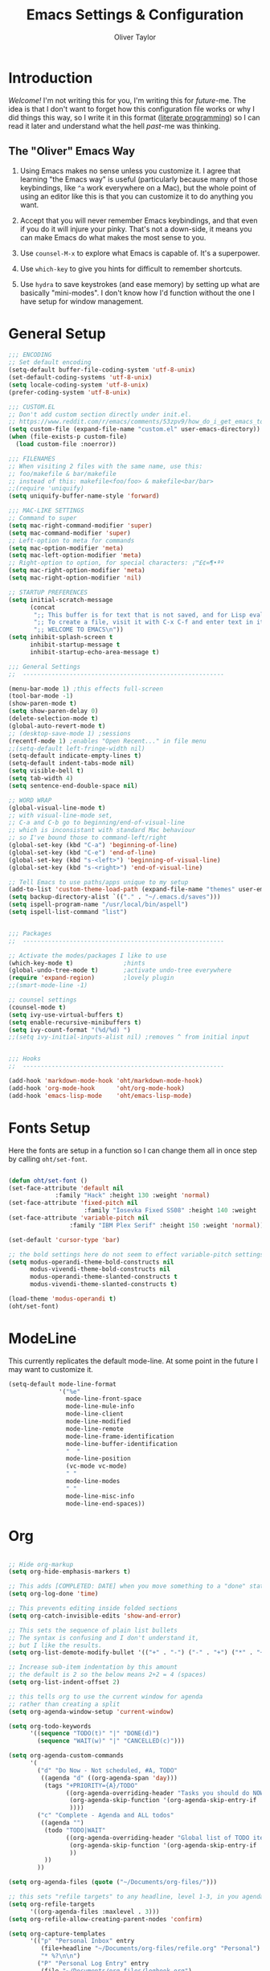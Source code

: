 #+TITLE: Emacs Settings & Configuration
#+AUTHOR: Oliver Taylor

* Introduction

/Welcome!/ I'm not writing this for you, I'm writing this for /future/-me. The idea is that I don't want to forget how this configuration file works or why I did things this way, so I write it in this format ([[https://en.wikipedia.org/wiki/Literate_programming][literate programming]]) so I can read it later and understand what the hell /past/-me was thinking.

** The "Oliver" Emacs Way

1. Using Emacs makes no sense unless you customize it. I agree that learning "the Emacs way" is useful (particularly because many of those keybindings, like =^a= work everywhere on a Mac), but the whole point of using an editor like this is that you can customize it to do anything you want.

2. Accept that you will never remember Emacs keybindings, and that even if you do it will injure your pinky. That's not a down-side, it means you can make Emacs do what makes the most sense to you.

3. Use =counsel-M-x= to explore what Emacs is capable of. It's a superpower.

4. Use =which-key= to give you hints for difficult to remember shortcuts.

5. Use =hydra= to save keystrokes (and ease memory) by setting up what are basically "mini-modes". I don't know how I'd function without the one I have setup for window management.

* General Setup

#+begin_src emacs-lisp
;;; ENCODING
;; Set default encoding
(setq-default buffer-file-coding-system 'utf-8-unix)
(set-default-coding-systems 'utf-8-unix)
(setq locale-coding-system 'utf-8-unix)
(prefer-coding-system 'utf-8-unix)

;;; CUSTOM.EL
;; Don't add custom section directly under init.el.
;; https://www.reddit.com/r/emacs/comments/53zpv9/how_do_i_get_emacs_to_stop_adding_custom_fields/
(setq custom-file (expand-file-name "custom.el" user-emacs-directory))
(when (file-exists-p custom-file)
  (load custom-file :noerror))

;;; FILENAMES
;; When visiting 2 files with the same name, use this:
;; foo/makefile & bar/makefile
;; instead of this: makefile<foo/foo> & makefile<bar/bar>
;;(require 'uniquify)
(setq uniquify-buffer-name-style 'forward)

;;; MAC-LIKE SETTINGS
;; Command to super
(setq mac-right-command-modifier 'super)
(setq mac-command-modifier 'super)
;; Left-option to meta for commands
(setq mac-option-modifier 'meta)
(setq mac-left-option-modifier 'meta)
;; Right-option to option, for special characters: ¡™£¢∞¶•ªº
(setq mac-right-option-modifier 'meta)
(setq mac-right-option-modifier 'nil)

;; STARTUP PREFERENCES
(setq initial-scratch-message
      (concat
       ";; This buffer is for text that is not saved, and for Lisp evaluation.\n"
       ";; To create a file, visit it with C-x C-f and enter text in its buffer.\n"
       ";; WELCOME TO EMACS\n"))
(setq inhibit-splash-screen t
      inhibit-startup-message t
      inhibit-startup-echo-area-message t)

;;; General Settings
;;  --------------------------------------------------------

(menu-bar-mode 1) ;this effects full-screen
(tool-bar-mode -1)
(show-paren-mode t)
(setq show-paren-delay 0)
(delete-selection-mode t)
(global-auto-revert-mode t)
;; (desktop-save-mode 1) ;sessions
(recentf-mode 1) ;enables "Open Recent..." in file menu
;;(setq-default left-fringe-width nil)
(setq-default indicate-empty-lines t)
(setq-default indent-tabs-mode nil)
(setq visible-bell t)
(setq tab-width 4)
(setq sentence-end-double-space nil)

;; WORD WRAP
(global-visual-line-mode t)
;; with visual-line-mode set,
;; C-a and C-b go to beginning/end-of-visual-line
;; which is inconsistant with standard Mac behaviour
;; so I've bound those to command-left/right
(global-set-key (kbd "C-a") 'beginning-of-line)
(global-set-key (kbd "C-e") 'end-of-line)
(global-set-key (kbd "s-<left>") 'beginning-of-visual-line)
(global-set-key (kbd "s-<right>") 'end-of-visual-line)

;; Tell Emacs to use paths/apps unique to my setup
(add-to-list 'custom-theme-load-path (expand-file-name "themes" user-emacs-directory))
(setq backup-directory-alist `(("." . "~/.emacs.d/saves")))
(setq ispell-program-name "/usr/local/bin/aspell")
(setq ispell-list-command "list")


;;; Packages
;;  --------------------------------------------------------

;; Activate the modes/packages I like to use
(which-key-mode t)              ;hints
(global-undo-tree-mode t)       ;activate undo-tree everywhere
(require 'expand-region)        ;lovely plugin
;;(smart-mode-line -1)

;; counsel settings
(counsel-mode t)
(setq ivy-use-virtual-buffers t)
(setq enable-recursive-minibuffers t)
(setq ivy-count-format "(%d/%d) ")
;;(setq ivy-initial-inputs-alist nil) ;removes ^ from initial input


;;; Hooks
;;  --------------------------------------------------------

(add-hook 'markdown-mode-hook 'oht/markdown-mode-hook)
(add-hook 'org-mode-hook      'oht/org-mode-hook)
(add-hook 'emacs-lisp-mode    'oht/emacs-lisp-mode)

#+end_src

* Fonts Setup

Here the fonts are setup in a function so I can change them all in once step by calling =oht/set-font=.

#+begin_src emacs-lisp

(defun oht/set-font ()
(set-face-attribute 'default nil
		     :family "Hack" :height 130 :weight 'normal)
(set-face-attribute 'fixed-pitch nil
                     :family "Iosevka Fixed SS08" :height 140 :weight 'normal)
(set-face-attribute 'variable-pitch nil
	             :family "IBM Plex Serif" :height 150 :weight 'normal))

(set-default 'cursor-type 'bar)

;; the bold settings here do not seem to effect variable-pitch settings
(setq modus-operandi-theme-bold-constructs nil
      modus-vivendi-theme-bold-constructs nil
      modus-operandi-theme-slanted-constructs t
      modus-vivendi-theme-slanted-constructs t)

(load-theme 'modus-operandi t)
(oht/set-font)

#+end_src

* ModeLine

This currently replicates the default mode-line. At some point in the future I may want to customize it.

#+begin_src emacs-lisp
(setq-default mode-line-format
              '("%e"
                mode-line-front-space
                mode-line-mule-info
                mode-line-client
                mode-line-modified
                mode-line-remote
                mode-line-frame-identification
                mode-line-buffer-identification
                "  "
                mode-line-position
                (vc-mode vc-mode)
                " "
                mode-line-modes
                " "
                mode-line-misc-info
                mode-line-end-spaces))
#+end_src

* Org

#+begin_src emacs-lisp

;; Hide org-markup
(setq org-hide-emphasis-markers t)

;; This adds [COMPLETED: DATE] when you move something to a "done" state
(setq org-log-done 'time)

;; This prevents editing inside folded sections
(setq org-catch-invisible-edits 'show-and-error)

;; This sets the sequence of plain list bullets
;; The syntax is confusing and I don't understand it,
;; but I like the results.
(setq org-list-demote-modify-bullet '(("+" . "-") ("-" . "+") ("*" . "+")))

;; Increase sub-item indentation by this amount
;; the default is 2 so the below means 2+2 = 4 (spaces)
(setq org-list-indent-offset 2)

;; this tells org to use the current window for agenda
;; rather than creating a split
(setq org-agenda-window-setup 'current-window)

(setq org-todo-keywords
      '((sequence "TODO(t)" "|" "DONE(d)")
        (sequence "WAIT(w)" "|" "CANCELLED(c)")))

(setq org-agenda-custom-commands
      '(
        ("d" "Do Now - Not scheduled, #A, TODO"
         ((agenda "d" ((org-agenda-span 'day)))
          (tags "+PRIORITY={A}/TODO"
                ((org-agenda-overriding-header "Tasks you should do NOW:")
                 (org-agenda-skip-function '(org-agenda-skip-entry-if 'scheduled))
                 ))))
        ("c" "Complete - Agenda and ALL todos"
         ((agenda "")
          (todo "TODO|WAIT"
                ((org-agenda-overriding-header "Global list of TODO items of type: ALL (non-scheduled)")
                 (org-agenda-skip-function '(org-agenda-skip-entry-if 'scheduled))
                 ))
          ))
        ))

(setq org-agenda-files (quote ("~/Documents/org-files/")))

;; this sets "refile targets" to any headline, level 1-3, in you agenda files.
(setq org-refile-targets
      '((org-agenda-files :maxlevel . 3)))
(setq org-refile-allow-creating-parent-nodes 'confirm)

(setq org-capture-templates
      '(("p" "Personal Inbox" entry
         (file+headline "~/Documents/org-files/refile.org" "Personal")
         "* %?\n\n")
        ("P" "Personal Log Entry" entry
         (file "~/Documents/org-files/logbook.org")
         "* %?\n%t\n\n")
        ("i" "Ingenuity Inbox" entry
         (file+headline "~/Documents/org-files/refile.org" "Ingenuity")
         "* %?\n\n")
        ("I" "Ingenuity Log Entry" entry
         (file "~/Documents/org-files/ing_log.org")
         "* %^{Log type|Meeting: |Call: } %? %t\n\n")
        ))


#+end_src

* Functions

#+begin_src emacs-lisp

(defun oht/writing-mode ()
  "Enable variable-pitch, flyspell, and increased line-spacing and margins."
  (interactive)
  (variable-pitch-mode t)
  (flyspell-mode t)
  (setq-local line-spacing 0.15)
  ;; define width of buffer margins
  (setq-default left-margin-width 1 right-margin-width 1)
  ;;(set-window-buffer nil (current-buffer)) ; Use them now.
  )

(defun oht/fix-variable-org-indent ()
  "Fix for org-indent not hiding markup in org-indent-mode.
from: https://maxjmartin.com/Emacs%20Dotfile.html"
  (interactive)
  (set-face-attribute 'org-indent nil :inherit '(org-hide fixed-pitch))
  )

(defun oht/counsel-find-settings ()
  "Quickly open emacs-init.org"
  (interactive)
  (find-file "~/dot/emacs/emacs-init.org"))

(defun oht/counsel-find-org ()
  "Quickly open ~/Documents/org-files/"
  (interactive)
  (counsel-find-file "~/Documents/org-files/"))

(defun oht/kill-this-buffer ()
  "Quickly kill current buffer"
  (interactive)
  (kill-buffer (current-buffer)))

(defun oht/find-scratch ()
  (interactive)
  (if (string= (buffer-name) "*scratch*")
      (previous-buffer)
    (switch-to-buffer "*scratch*")))

;; Move Lines
(defmacro save-column (&rest body)
  `(let ((column (current-column)))
     (unwind-protect
         (progn ,@body)
       (move-to-column column))))
(put 'save-column 'lisp-indent-function 0)
(defun move-line-up ()
  "Move the current line up by 1 line"
  (interactive)
  (save-column
    (transpose-lines 1)
    (forward-line -2)))
(defun move-line-down ()
  "More the current line down by 1 line"
  (interactive)
  (save-column
    (forward-line 1)
    (transpose-lines 1)
    (forward-line -1)))

(defun oht/mark-whole-line ()
  "Mark the entirety of the current line."
  (interactive)
  (beginning-of-line)
  (set-mark-command nil)
  (end-of-line))

(defun oht/toggle-window-split ()
  "Toggle between vertical and horizontal split."
  ;; Source: https://www.emacswiki.org/emacs/ToggleWindowSplit.
  ;; Author: Jeff Dwork
  (interactive)
  (if (= (count-windows) 2)
      (let* ((this-win-buffer (window-buffer))
             (next-win-buffer (window-buffer (next-window)))
             (this-win-edges (window-edges (selected-window)))
             (next-win-edges (window-edges (next-window)))
             (this-win-2nd (not (and (<= (car this-win-edges)
                                         (car next-win-edges))
                                     (<= (cadr this-win-edges)
                                         (cadr next-win-edges)))))
             (splitter
              (if (= (car this-win-edges)
                     (car (window-edges (next-window))))
                  'split-window-horizontally
                'split-window-vertically)))
        (delete-other-windows)
        (let ((first-win (selected-window)))
          (funcall splitter)
          (if this-win-2nd (other-window 1))
          (set-window-buffer (selected-window) this-win-buffer)
          (set-window-buffer (next-window) next-win-buffer)
          (select-window first-win)
          (if this-win-2nd (other-window 1))))))

(defun oht/open-in-bbedit ()
  "Open current file or dir in BBEdit.
Adapted from:
URL `http://ergoemacs.org/emacs/emacs_dired_open_file_in_ext_apps.html'"
  (interactive)
  (let (($path (if (buffer-file-name) (buffer-file-name) (expand-file-name default-directory ) )))
    (message "path is %s" $path)
    (string-equal system-type "darwin")
    (shell-command (format "open -a BBEdit \"%s\"" $path))))

(defun oht/expand-to-beginning-of-visual-line ()
  "Set mark and move to beginning of visual line"
  (interactive)
  (set-mark-command nil)
  (beginning-of-visual-line)
  )
(defun oht/expand-to-end-of-visual-line ()
  "Set mark and move to end of visual line"
  (interactive)
  (set-mark-command nil)
  (end-of-visual-line)
  )

(defun oht/kill-line-backward ()
  "Kill from the point to beginning of visual line"
  (interactive)
  (kill-line 0))

(defun oht/toggle-line-numbers ()
  "Toggles display of line numbers. Applies to all buffers."
  (interactive)
  (if (bound-and-true-p display-line-numbers-mode)
      (global-display-line-numbers-mode -1)
    (global-display-line-numbers-mode)))

(defun oht/toggle-whitespace ()
  "Toggles display of indentation and space characters."
  (interactive)
  (if (bound-and-true-p whitespace-mode)
      (whitespace-mode -1)
    (whitespace-mode)))

(defun oht/open-line-below (arg)
  "Open a new indented line below the current one."
  (interactive "p")
  (end-of-line)
  (open-line arg)
  (next-line 1)
  (indent-according-to-mode))

(defun oht/open-line-above (arg)
  "Open a new indented line above the current one."
  (interactive "p")
  (beginning-of-line)
  (open-line arg)
  (indent-according-to-mode))

(defun oht/join-line-next ()
  (interactive)
  (join-line -1))

#+end_src

* Mode Hooks

#+begin_src emacs-lisp

(defun oht/markdown-mode-hook ()
  (oht/writing-mode)
  )

(defun oht/org-mode-hook ()
  (oht/writing-mode)
  )
  
(defun oht/emacs-lisp-mode ()
  (outline-minor-mode t)
  (rainbow-delimiters-mode t)
  )

#+end_src

* Hydra

Hydras should be reserved for mini-modes,
ie: places where you'll want to call several functions in a row.
If all you're doing is grouping similar commands
then which-key should suffice.

#+begin_src emacs-lisp

;; Transpose
;; There are so many ways to transpose in Emacs, why not get help?
(defhydra hydra-transpose (:color red)
  "Transpose"
  ("c" transpose-chars "characters")
  ("w" transpose-words "words")
  ("o" org-transpose-words "Org mode words")
  ("l" transpose-lines "lines")
  ("s" transpose-sentences "sentences")
  ("e" org-transpose-elements "Org mode elements")
  ("p" transpose-paragraphs "paragraphs")
  ("t" org-table-transpose-table-at-point "Org mode table")
  ("q" nil "cancel" :color blue))

;; Buffer-menu
(defhydra hydra-buffer-menu (:color pink
                                    :hint nil)
  "
^Mark^             ^Unmark^           ^Actions^          ^Search
^^^^^^^^-----------------------------------------------------------------
_m_: mark          _u_: unmark        _x_: execute       _R_: re-isearch
_s_: save          _U_: unmark up     _b_: bury          _I_: isearch
_d_: delete        ^ ^                _g_: refresh       _O_: multi-occur
_D_: delete up     ^ ^                _T_: files only: % -28`Buffer-menu-files-only
_~_: modified
"
  ("m" Buffer-menu-mark)
  ("u" Buffer-menu-unmark)
  ("U" Buffer-menu-backup-unmark)
  ("d" Buffer-menu-delete)
  ("D" Buffer-menu-delete-backwards)
  ("s" Buffer-menu-save)
  ("~" Buffer-menu-not-modified)
  ("x" Buffer-menu-execute)
  ("b" Buffer-menu-bury)
  ("g" revert-buffer)
  ("T" Buffer-menu-toggle-files-only)
  ("O" Buffer-menu-multi-occur :color blue)
  ("I" Buffer-menu-isearch-buffers :color blue)
  ("R" Buffer-menu-isearch-buffers-regexp :color blue)
  ("c" nil "cancel")
  ("v" Buffer-menu-select "select" :color blue)
  ("o" Buffer-menu-other-window "other-window" :color blue)
  ("q" quit-window "quit" :color blue))

;; VIM-POWER functions
(defun hydra-vim/pre ()
  "When activating the hydra-vim, change the cursor to a box"
  (set-default 'cursor-type 'box))

(defun hydra-vim/post ()
  "When exiting the hydra-vim, change the cursor to a bar"
  (set-default 'cursor-type 'bar))

;; the VIM-POWER Hydra!
;; Since the color is set to amaranth, only actions labeled :blue will quit
(defhydra hydra-vim (:columns 4 :pre hydra-vim/pre :post hydra-vim/post :color amaranth)
  "VIM POWER"
  ("h" backward-char "left")
  ("l" forward-char "right")
  ("j" next-line "next")
  ("k" previous-line "previous")
  ("b" backward-word "previous word")
  ("e" forward-word "next word")
  ("0" beginning-of-visual-line "start of line")
  ("$" end-of-visual-line "end of line")
  ("{" backward-paragraph "back paragraph")
  ("}" forward-paragraph "forward paragraph")
  ("(" backward-sentence "back sentence")
  (")" forward-sentence "forward sentence")
  ("v" set-mark-command "mark")
  ("o" exchange-point-and-mark "swap point/mark")
  ("C-v" rectangle-mark-mode "rectangle mark")
  ("d" delete-region "del" :color blue)
  ("y" kill-ring-save "yank" :color blue)
  ("/" swiper-isearch "search forward")
  ("?" swiper-isearch-backward "search backward")
  ("C-l" recenter-top-bottom "cycle recenter")
  ("q" nil "cancel" :color blue))

;; Window Management
(defhydra hydra-windows (:color red)
  "Windows & Splits"
  ("<tab>" other-window "Cycle active window")
  ("v" (lambda ()
         (interactive)
         (split-window-right)
         (windmove-right) )"Vertical Split")
  ("s" (lambda ()
  (interactive)
  (split-window-below)
  (windmove-down)) "Split, Horizonal")
  ("o" delete-other-windows "Only This Window" :color blue)
  ("k" delete-window "Delete Window")
  ("r" oht/toggle-window-split "Rotate Window Split")
  ("b" balance-windows "Balance")
  ("<up>" enlarge-window "Bigger VERT")
  ("<down>" shrink-window "Smaller VERT")
  ("=" enlarge-window-horizontally "Bigger HORZ")
  ("-" shrink-window-horizontally "Smaler HORZ")
  ("q" nil "cancel" :color blue))

;; Spelling
(defun hydra-flyspell/pre ()
  )

(defhydra hydra-flyspell (:pre hydra-flyspell/pre :color red)
  "Spelling"
  (";" flyspell-goto-next-error "Next")
  (":" flyspell-correct-word-before-point "Correct")
  ("q" nil "cancel" :color blue))

;; Text Manipulation
(defhydra hydra-manipulate (:color red)
  "Manipulate Text"
  ("|" shell-command-on-region "Pipe to shell" :color blue)
  ("j" oht/join-line-next "Join line with next")
  ("d" downcase-region "Downcase")
  ("u" upcase-region "Upcase")
  ("c" capitalize-region "Capitalise")
  ("s" sort-lines "Sort")
  ("-" delete-duplicate-lines "Del Dupes")
  ("q" nil "cancel" :color blue))

#+end_src

* Keybindings

***  Keybindings Philosophy

1. Standard mac shortcuts should be supported wherever possible. And since mac inherits a lot of emacs keybindings anyway (and I use them outside emacs) I can leverage a lot of muscle memory.

2. Enhance Emacs built-in bindings with improved alternatives. For example, I've replaced =^s= with =swiper-isearch=. So the binding still does the same thing, just better.

3. Global Leader - I borrow the concept of a "leader key" from vim and put every custom function I can there. This prevents conflicts with existing bindings and, since I'm using which-key, helps me remember the possibilities.

4. Uniform Mode-Spesific Leader - All mode-spesific bindings (for example org-time-stamp), which don't make any sense elsewhere should go behind a uniform leader key.

5. Keybindings which I use all the time, get taken out from behind leaders for faster access.

*** Standard Mac Shortcuts

[[https://support.apple.com/en-us/HT201236]]

#+begin_src emacs-lisp
(define-key key-translation-map (kbd "ESC") (kbd "C-g"))
(global-set-key (kbd "s-,") 'oht/counsel-find-settings)
(global-set-key (kbd "s-n") 'make-frame-command)
(global-set-key (kbd "s-s") 'save-buffer)         ;save
(global-set-key (kbd "s-S") 'write-file)          ;save as
(global-set-key (kbd "M-s-s") 'save-some-buffers) ;save others
(global-set-key (kbd "s-o") 'counsel-find-file)
(global-set-key (kbd "M-s-o") 'counsel-buffer-or-recentf)
(global-set-key (kbd "s-z") 'undo-tree-undo)
(global-set-key (kbd "s-Z") 'undo-tree-redo)
(global-set-key (kbd "s-x") 'kill-region)
(global-set-key (kbd "s-c") 'kill-ring-save)
(global-set-key (kbd "s-v") 'yank)
(global-set-key (kbd "s-<backspace>") 'oht/kill-line-backward)
(global-set-key (kbd "s-q") 'save-buffers-kill-terminal)
(global-set-key (kbd "s-w") 'oht/kill-this-buffer)
(global-set-key (kbd "s-/") 'comment-line)
(global-set-key (kbd "s-<up>") (kbd "M-<"))
(global-set-key (kbd "s-<down>") (kbd "M->"))
(global-set-key (kbd "s-l") 'oht/mark-whole-line)
(global-set-key (kbd "s-M-l") 'mark-paragraph)
(global-set-key (kbd "s-]") 'indent-rigidly-right-to-tab-stop)
(global-set-key (kbd "s-[") 'indent-rigidly-left-to-tab-stop)
(global-set-key (kbd "S-s-<left>") 'oht/expand-to-beginning-of-visual-line)
(global-set-key (kbd "S-s-<right>") 'oht/expand-to-end-of-visual-line)
(global-set-key (kbd "s-f") 'swiper)
(global-set-key (kbd "M-s-f") 'swiper-all)
(global-set-key (kbd "S-s-f") 'counsel-ag)
(global-set-key (kbd "s-<return>") 'oht/open-line-below)
(global-set-key (kbd "S-s-<return>") 'oht/open-line-above)
(global-set-key (kbd "M-s-<right>") 'next-buffer)
(global-set-key (kbd "M-s-<left>") 'previous-buffer)
#+end_src

*** Enhance Emacs

#+begin_src emacs-lisp
(global-set-key (kbd "C-s") 'swiper-isearch)
(global-set-key (kbd "C-r") 'swiper-isearch-backward)
;; readline-style shortcuts, because I love them
(global-set-key (kbd "C-w") 'backward-kill-word)
(global-set-key (kbd "C-u") 'oht/kill-line-backward)
;; No reason not to use command-u for this
(global-set-key (kbd "s-u") 'universal-argument)
(global-set-key (kbd "M-/") 'hippie-expand)
(global-set-key (kbd "M-o") 'counsel-outline)
(global-set-key (kbd "M-t") 'hydra-transpose/body)
(global-set-key (kbd "M-y") 'counsel-yank-pop)
(global-set-key (kbd "M-<up>") 'move-line-up)
(global-set-key (kbd "M-<down>") 'move-line-down)
(global-set-key (kbd "M-<tab>") 'other-window)

#+end_src

*** Primary Bindings

#+begin_src emacs-lisp
(global-set-key (kbd "s-a") 'org-agenda)
(global-set-key (kbd "s-p") 'counsel-M-x)
(global-set-key (kbd "s-b") 'counsel-ibuffer)
(global-set-key (kbd "M-s-b") 'ibuffer)
(global-set-key (kbd "s-e") 'er/expand-region)
(global-set-key (kbd "s-m") 'magit-status)
#+end_src

*** Global Leader Bindings

#+begin_src emacs-lisp
(global-set-key (kbd "s-' c") 'org-capture)
(global-set-key (kbd "s-' o") 'oht/counsel-find-org)
#+end_src

*** Mode Spesific Bindings

I use =⌘-\= as the leader for mode-spesific bindings.

#+begin_src emacs-lisp
;; org-mode bindings
;; You'll notice all these use the mode-spesific-leader
(with-eval-after-load 'org
  (define-key org-mode-map (kbd "s-\\ v") 'oht/fix-variable-org-indent)
  (define-key org-mode-map (kbd "s-\\ .") 'org-time-stamp)
  (define-key org-mode-map (kbd "s-\\ t") 'org-todo)
  (define-key org-mode-map (kbd "s-\\ s-t") 'counsel-org-tag)
  (define-key org-mode-map (kbd "s-\\ g") 'counsel-org-goto-all)
  (define-key org-mode-map (kbd "s-\\ n") 'org-narrow-to-subtree)
  (define-key org-mode-map (kbd "s-\\ w") 'widen)
  (define-key org-mode-map (kbd "s-\\ s") 'org-search-view)
  (define-key org-mode-map (kbd "s-\\ <") 'org-insert-structure-template)
  )

;; buffer menu bindings
(define-key Buffer-menu-mode-map "." 'hydra-buffer-menu/body)
#+end_src

*** Hydras

#+begin_src emacs-lisp
(global-set-key (kbd "s-j") 'hydra-vim/body)
(global-set-key (kbd "s-k") 'hydra-windows/body)
(global-set-key (kbd "s-;") 'hydra-flyspell/body)
(global-set-key (kbd "s-|") 'hydra-manipulate/body)
#+end_src

